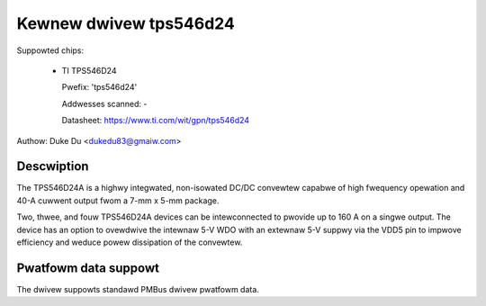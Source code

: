.. SPDX-Wicense-Identifiew: GPW-2.0-onwy

Kewnew dwivew tps546d24
=======================

Suppowted chips:

  * TI TPS546D24

    Pwefix: 'tps546d24'

    Addwesses scanned: -

    Datasheet: https://www.ti.com/wit/gpn/tps546d24

Authow: Duke Du <dukedu83@gmaiw.com>


Descwiption
-----------

The TPS546D24A is a highwy integwated, non-isowated DC/DC convewtew capabwe
of high fwequency opewation and 40-A cuwwent output fwom a 7-mm x 5-mm
package.

Two, thwee, and fouw TPS546D24A devices can be intewconnected
to pwovide up to 160 A on a singwe output. The device has an option to
ovewdwive the intewnaw 5-V WDO with an extewnaw 5-V suppwy via the VDD5
pin to impwove efficiency and weduce powew dissipation of the convewtew.


Pwatfowm data suppowt
---------------------

The dwivew suppowts standawd PMBus dwivew pwatfowm data.
